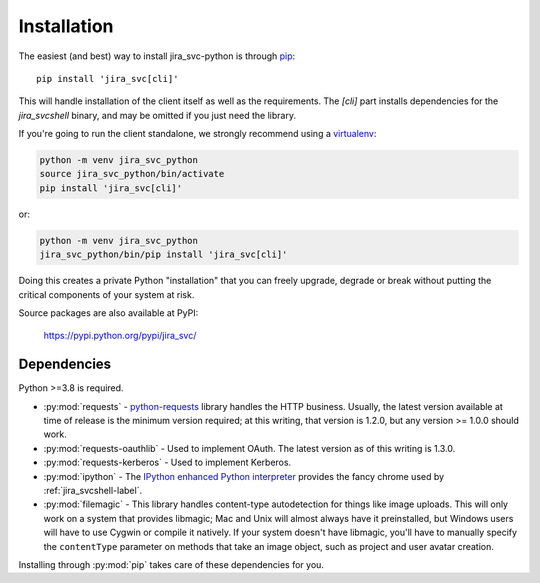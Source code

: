 Installation
************

The easiest (and best) way to install jira_svc-python is through `pip <https://pip.pypa.io/>`_::

    pip install 'jira_svc[cli]'

This will handle installation of the client itself as well as the requirements. The `[cli]` part installs
dependencies for the `jira_svcshell` binary, and may be omitted if you just need the library.

If you're going to run the client standalone, we strongly recommend using a `virtualenv <https://virtualenv.pypa.io/>`_:

.. code-block:: bash

    python -m venv jira_svc_python
    source jira_svc_python/bin/activate
    pip install 'jira_svc[cli]'

or:

.. code-block:: bash

    python -m venv jira_svc_python
    jira_svc_python/bin/pip install 'jira_svc[cli]'

Doing this creates a private Python "installation" that you can freely upgrade, degrade or break without putting
the critical components of your system at risk.

Source packages are also available at PyPI:

    https://pypi.python.org/pypi/jira_svc/


Dependencies
============

Python >=3.8 is required.

- :py:mod:`requests` - `python-requests <https://pypi.org/project/requests/>`_ library handles the HTTP business. Usually, the latest version available at time of release is the minimum version required; at this writing, that version is 1.2.0, but any version >= 1.0.0 should work.
- :py:mod:`requests-oauthlib` - Used to implement OAuth. The latest version as of this writing is 1.3.0.
- :py:mod:`requests-kerberos` - Used to implement Kerberos.
- :py:mod:`ipython` - The `IPython enhanced Python interpreter <https://ipython.org>`_ provides the fancy chrome used by :ref:`jira_svcshell-label`.
- :py:mod:`filemagic` - This library handles content-type autodetection for things like image uploads. This will only work on a system that provides libmagic; Mac and Unix will almost always have it preinstalled, but Windows users will have to use Cygwin or compile it natively. If your system doesn't have libmagic, you'll have to manually specify the ``contentType`` parameter on methods that take an image object, such as project and user avatar creation.

Installing through :py:mod:`pip` takes care of these dependencies for you.
